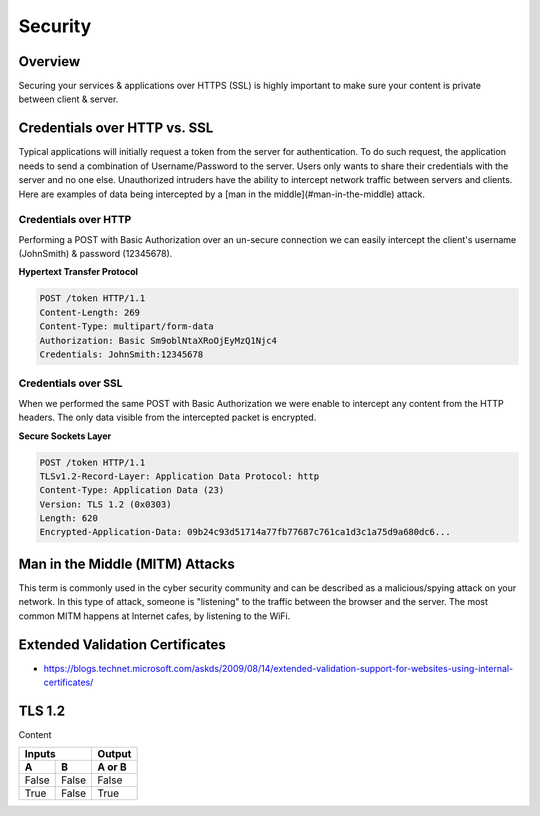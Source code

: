 Security
========

Overview
--------

Securing your services & applications over HTTPS (SSL) is highly important to make sure your content is private between client & server.

Credentials over HTTP vs. SSL
-----------------------------

Typical applications will initially request a token from the server for authentication. To do such request, the application needs to send a combination of Username/Password to the server. Users only wants to share their credentials with the server and no one else. Unauthorized intruders have the ability to intercept network traffic between servers and clients. Here are examples of data being intercepted by a [man in the middle](#man-in-the-middle) attack.

Credentials over HTTP
~~~~~~~~~~~~~~~~~~~~~

Performing a POST with Basic Authorization over an un-secure connection we can easily intercept the client's username (JohnSmith) & password (12345678).

**Hypertext Transfer Protocol**

.. sourcecode:: http

  POST /token HTTP/1.1
  Content-Length: 269
  Content-Type: multipart/form-data
  Authorization: Basic Sm9oblNtaXRoOjEyMzQ1Njc4
  Credentials: JohnSmith:12345678

Credentials over SSL
~~~~~~~~~~~~~~~~~~~~

When we performed the same POST with Basic Authorization we were enable to intercept any content from the HTTP headers. The only data visible from the intercepted packet is encrypted.

**Secure Sockets Layer**

.. sourcecode:: http

  POST /token HTTP/1.1
  TLSv1.2-Record-Layer: Application Data Protocol: http
  Content-Type: Application Data (23)
  Version: TLS 1.2 (0x0303)
  Length: 620
  Encrypted-Application-Data: 09b24c93d51714a77fb77687c761ca1d3c1a75d9a680dc6...

Man in the Middle (MITM) Attacks
--------------------------------

This term is commonly used in the cyber security community and can be described as a malicious/spying attack on your network. In this type of attack, someone is "listening" to the traffic between the browser and the server. The most common MITM happens at Internet cafes, by listening to the WiFi.

Extended Validation Certificates
--------------------------------

- https://blogs.technet.microsoft.com/askds/2009/08/14/extended-validation-support-for-websites-using-internal-certificates/

TLS 1.2
-------

Content

=====  =====  ======
   Inputs     Output
------------  ------
  A      B    A or B
=====  =====  ======
False  False  False
True   False  True
=====  =====  ======
